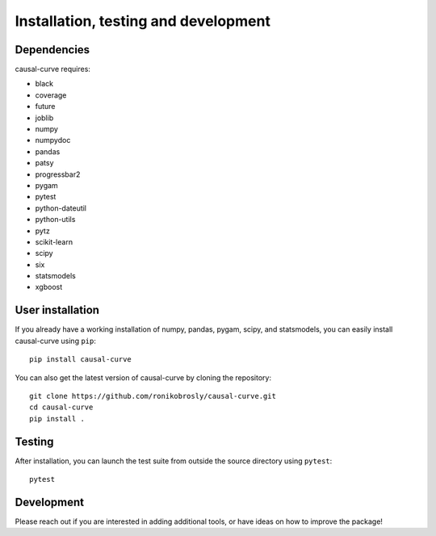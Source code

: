 .. _install:

=====================================
Installation, testing and development
=====================================

Dependencies
------------

causal-curve requires:

- black
- coverage
- future
- joblib
- numpy
- numpydoc
- pandas
- patsy
- progressbar2
- pygam
- pytest
- python-dateutil
- python-utils
- pytz
- scikit-learn
- scipy
- six
- statsmodels
- xgboost



User installation
-----------------

If you already have a working installation of numpy, pandas, pygam, scipy, and statsmodels,
you can easily install causal-curve using ``pip``::

    pip install causal-curve


You can also get the latest version of causal-curve by cloning the repository::

    git clone https://github.com/ronikobrosly/causal-curve.git
    cd causal-curve
    pip install .


Testing
-------

After installation, you can launch the test suite from outside the source
directory using ``pytest``::

    pytest


Development
-----------

Please reach out if you are interested in adding additional tools,
or have ideas on how to improve the package!
